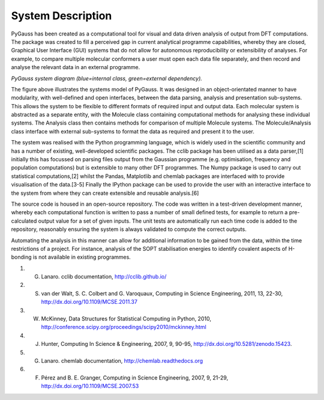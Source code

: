 System Description
-------------------

PyGauss has been created as a computational tool for visual and data driven analysis of output from DFT
computations. The package was created to fill a perceived gap in current analytical programme capabilities,
whereby they are closed, Graphical User Interface (GUI) systems that do not allow for autonomous
reproducibility or extensibility of analyses. For example, to compare multiple molecular conformers a user
must open each data file separately, and then record and analyse the relevant data in an external programme.

.. image:: images/pygauss_system.png

*PyGauss system diagram (blue=internal class, green=external dependency).*


The figure above illustrates the systems model of PyGauss. It was designed in an object-orientated manner to
have modularity, with well-defined and open interfaces, between the data parsing, analysis and presentation
sub-systems. This allows the system to be flexible to different formats of required input and output data.
Each molecular system is abstracted as a separate entity, with the Molecule class containing computational
methods for analysing these individual systems. The Analysis class then contains methods for comparison of
multiple Molecule systems. The Molecule/Analysis class interface with external sub-systems to format the data
as required and present it to the user.

The system was realised with the Python programming language, which is widely used in the scientific community
and has a number of existing, well-developed scientific packages. The cclib package has been utilised as a data
parser,[1] initially this has focussed on parsing files output from the Gaussian programme (e.g. optimisation,
frequency and population computations) but is extensible to many other DFT programmes. The Numpy package is
used to carry out statistical computations,[2] whilst the Pandas, Matplotlib and chemlab packages are
interfaced with to provide visualisation of the data.[3-5] Finally the IPython package can be used to provide
the user with an interactive interface to the system from where they can create extensible and reusable
analysis.[6]

The source code is housed in an open-source repository. The
code was written in a test-driven development manner, whereby each computational function is written to pass a
number of small defined tests, for example to return a pre-calculated output value for a set of given inputs.
The unit tests are automatically run each time code is added to the repository, reasonably ensuring the system
is always validated to compute the correct outputs.

Automating the analysis in this manner can allow for additional information to be gained from the data, within
the time restrictions of a project. For instance, analysis of the SOPT stabilisation energies to
identify covalent aspects of H-bonding is not available in existing programmes.

1. G. Lanaro. cclib documentation, http://cclib.github.io/
2. S. van der Walt, S. C. Colbert and G. Varoquaux, Computing in Science Engineering, 2011, 13, 22-30, http://dx.doi.org/10.1109/MCSE.2011.37
3. W. McKinney, Data Structures for Statistical Computing in Python, 2010, http://conference.scipy.org/proceedings/scipy2010/mckinney.html
4. J. Hunter, Computing In Science & Engineering, 2007, 9, 90-95, http://dx.doi.org/10.5281/zenodo.15423.
5. G. Lanaro. chemlab documentation, http://chemlab.readthedocs.org
6. F. Pérez and B. E. Granger, Computing in Science Engineering, 2007, 9, 21-29, http://dx.doi.org/10.1109/MCSE.2007.53


